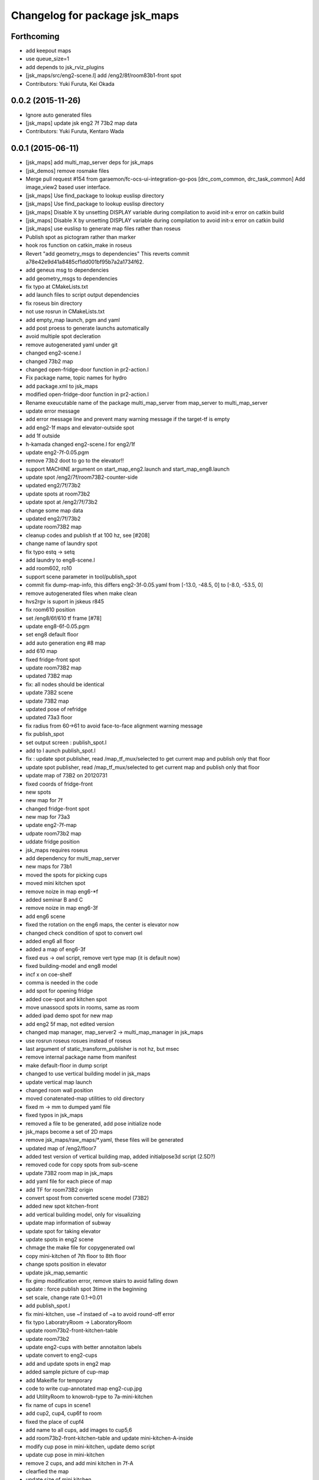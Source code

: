 ^^^^^^^^^^^^^^^^^^^^^^^^^^^^^^
Changelog for package jsk_maps
^^^^^^^^^^^^^^^^^^^^^^^^^^^^^^

Forthcoming
-----------
* add keepout maps
* use queue_size=1
* add depends to jsk_rviz_plugins
* [jsk_maps/src/eng2-scene.l] add /eng2/8f/room83b1-front spot
* Contributors: Yuki Furuta, Kei Okada

0.0.2 (2015-11-26)
------------------
* Ignore auto generated files
* [jsk_maps] update jsk eng2 7f 73b2 map data
* Contributors: Yuki Furuta, Kentaro Wada

0.0.1 (2015-06-11)
------------------
* [jsk_maps] add multi_map_server deps for jsk_maps
* [jsk_demos] remove rosmake files
* Merge pull request #154 from garaemon/fc-ocs-ui-integration-go-pos
  [drc_com_common, drc_task_common] Add image_view2 based user interface.
* [jsk_maps] Use find_package to lookup euslisp directory
* [jsk_maps] Use find_package to lookup euslisp directory
* [jsk_maps] Disable X by unsetting DISPLAY variable during compilation to avoid init-x error on catkin build
* [jsk_maps] Disable X by unsetting DISPLAY variable during compilation to avoid init-x error on catkin build
* [jsk_maps] use euslisp to generate map files rather than roseus
* Publish spot as pictogram rather than marker
* hook ros function on catkin_make in roseus
* Revert "add geometry_msgs to dependencies"
  This reverts commit a78e42e9d41a8485cf1dd001bf95b7a2a1734f62.
* add geneus msg to dependencies
* add geometry_msgs to dependencies
* fix typo at CMakeLists.txt
* add launch files to script output dependencies
* fix roseus bin directory
* not use rosrun in CMakeLists.txt
* add empty_map launch, pgm and yaml
* add post proess to generate launchs automatically
* avoid multiple spot decleration
* remove autogenerated yaml under git
* changed eng2-scene.l
* changed 73b2 map
* changed open-fridge-door function in pr2-action.l
* Fix package name, topic names for hydro
* add package.xml to jsk_maps
* modified open-fridge-door function in pr2-action.l
* Rename exeucutable name of the package multi_map_server from map_server to multi_map_server
* update error message
* add error message line and prevent many warning message if the target-tf is empty
* add eng2-1f maps and elevator-outside spot
* add 1f outside
* h-kamada changed eng2-scene.l for eng2/1f
* update eng2-7f-0.05.pgm
* remove 73b2 doot to go to the elevator!!
* support MACHINE argument on start_map_eng2.launch and start_map_eng8.launch
* update spot /eng2/7f/room73B2-counter-side
* updated eng2/7f/73b2
* update spots at room73b2
* update spot at /eng2/7f/73b2
* change some map data
* updated eng2/7f/73b2
* update room73B2 map
* cleanup codes and publish tf at 100 hz, see [#208]
* change name of laundry spot
* fix typo estq -> setq
* add laundry to eng8-scene.l
* add room602, ro10
* support scene parameter in tool/publish_spot
* commit fix dump-map-info, this differs eng2-3f-0.05.yaml from  [-13.0, -48.5, 0] to [-8.0, -53.5, 0]
* remove autogenerated files when make clean
* hvs2rgv is suport in jskeus r845
* fix room610 position
* set /eng8/6f/610 tf frame [#78]
* update eng8-6f-0.05.pgm
* set eng8 default floor
* add auto generation eng #8 map
* add 610 map
* fixed fridge-front spot
* update room73B2 map
* updated 73B2 map
* fix: all nodes should be identical
* update 73B2 scene
* update 73B2 map
* updated pose of refridge
* updated 73a3 floor
* fix radius from 60->61 to avoid face-to-face alignment warning message
* fix publish_spot
* set output screen : publish_spot.l
* add to l aunch publish_spot.l
* fix : update spot publisher, read /map_tf_mux/selected to get current map and publish only that floor
* update spot publisher, read /map_tf_mux/selected to get current map and publish only that floor
* update map of 73B2 on 20120731
* fixed coords of fridge-front
* new spots
* new map for 7f
* changed fridge-front spot
* new map for 73a3
* update eng2-7f-map
* udpate room73b2 map
* uddate fridge position
* jsk_maps requires roseus
* add dependency for multi_map_server
* new maps for 73b1
* moved the spots for picking cups
* moved mini kitchen spot
* remove noize in map eng6-*f
* added seminar B and C
* remove noize in map eng6-3f
* add eng6 scene
* fixed the rotation on the eng6 maps, the center is elevator now
* changed check condition of spot to convert owl
* added eng6 all floor
* added a map of eng6-3f
* fixed eus -> owl script, remove vert type map (it is default now)
* fixed building-model and eng8 model
* incf x on coe-shelf
* comma is needed in the code
* add spot for opening fridge
* added coe-spot and kitchen spot
* move unassocd spots in rooms, same as room
* added ipad demo spot for new map
* add eng2 5f map, not edited version
* changed map manager, map_server2 -> multi_map_manager in jsk_maps
* use rosrun roseus rosues instead of roseus
* last argument of static_transform_publisher is not hz, but msec
* remove internal package name from manifest
* make default-floor in dump script
* changed to use vertical building model in jsk_maps
* update vertical map launch
* changed room wall position
* moved conatenated-map utilities to old directory
* fixed m -> mm to dumped yaml file
* fixed typos in jsk_maps
* removed a file to be generated, add pose initialize node
* jsk_maps become a set of 2D maps
* remove jsk_maps/raw_maps/*.yaml, these files will be generated
* updated map of /eng2/floor7
* added test version of vertical building map, added initialpose3d script (2.5D?)
* removed code for copy spots from sub-scene
* update 73B2 room map in jsk_maps
* add yaml file for each piece of map
* add TF for room73B2 origin
* convert spost from converted scene model (73B2)
* added new spot kitchen-front
* add vertical building model, only for visualizing
* update map information of subway
* update spot for taking elevator
* update spots in eng2 scene
* chmage the make file for copygenerated owl
* copy mini-kitchen of 7th floor to 8th floor
* change spots position in elevator
* update jsk_map,semantic
* fix gimp modification error, remove stairs to avoid falling down
* update : force publish spot 3time in the beginning
* set scale, change rate 0.1->0.01
* add publish_spot.l
* fix mini-kitchen, use ~f instaed of ~a to avoid round-off error
* fix typo LaboratryRoom -> LaboratoryRoom
* update room73b2-front-kitchen-table
* update room73b2
* update eng2-cups with better annotaiton labels
* update convert to eng2-cups
* add and update spots in eng2 map
* added sample picture of cup-map
* add Makeifle for temporary
* code to write cup-annotated map eng2-cup.jpg
* add UtilityRoom to knowrob-type to 7a-mini-kitchen
* fix name of cups in scene1
* add cup2, cup4, cup6f to room
* fixed the place of cupf4
* add name to all cups, add images to cup5,6
* add room73b2-front-kitchen-table and update mini-kitchen-A-inside
* modify cup pose in mini-kitchen, update demo script
* update cup pose in mini-kitchen
* remove 2 cups, and add mini kitchen in 7f-A
* clearfied the map
* update size of mini kitchen
* add mini kitchen room in eng2/7f
* add kitchen type for 83B1 room
* add types for rooms in eng2
* minor
* add multiple types for a object in owl(yaml) convert script
* remove the chen's chair from Rm.73A3
* modify the cup position in 73a3
* renamed files from png to jpg
* updated linktoimagefile tag for new cup images
* add mit-mug to jsk_map:scene1
* added parsing for data properties, fixed rotation matrix
* update converter to add {data,object}-properties
* table in the center of 73b2 is x-leg-desk
* add 5cups in 73b1,73b2,83b1 for scene1
* not to use flatten for avoiding stack overflow
* add room83b1, change to switchable the output of semantic_map converter
* add scene1 for using another environment
* rotate the tables in subway
* fix the translation.z of rooms and floors
* fix :rot -> :worldrot in obj dump method
* adjusted coords for vertical map, removed print
* fix the cashier position in subway shop
* change the objects coordinates in subway model and reduce the z-axis gap for visualization
* add some rooms in 2f and subway simple models
* added simple script that first converts the jsk map from euslisp to yaml, and second, converts the yaml file to owl
* add 73a3 to eng2-scene
* fixed naming of instances
* fix the rotation of spots near subway-shop
* add frame_id also for spots
* fix the problem of wrong translation of rooms in 8th floor
* fix the pose of elevator panels, spot above the ground to not convert
* fix the bug of spot position in global, add type of floors ,elevators and rooms
* added support for places
* add spot relationship
* add spot properties for knowrob
* refactored conversion script
* i forget the update vertices in object
* fixed small errors
* add floors and rooms to conversion
* add room type, and fix type
* add visualization of converting objects
* add rooms in 8f and elevator object
* fixed parent link
* added options for vertical floor stacking and scaling
* added options for vertical floor stacking and scaling
* updated jsk_maps eng2-7f-0.05.pgm
* modify eng2-7f (add new 73a3 map)
* add room73B2 table position
* accounted for objects in the yaml map
* fix the bbox calcuration code, we have to print :bodies to move assoced data
* bbox for semantic map is not needed to move-to
* output bounding box size in object pose coordination
* output global pose to yaml, fix the object pose
* added jsk-to-ias-mappings to conversion rule function
* do not recursive, ???
* fix the bounding box pose
* add unique name to eng2 corridors
* add convert function
* define floor as a body, plane-building-scene have rooms slot
* add 73b2 room to eng2 map
* add room object in eng2
* move eng2/7f/73B1 to correct position
* add Rm.606,610 in eng8 building
* float-vector in eng2-map, #f -> dynamic alloc
* add color to visualize floor region
* fix the transform option, :world
* fix eng8 definition in jsk_maps
* - added frame information to exported map
  - fixed bugs in matrix generation
* fix eng8 map data
* added script for converting a YAML map of a building, floors, and rooms into an OWL representation
* move-to option is parent coords, before assoc to parent
* add room coords to converted eusmodel
* add room definition in eng2-map.yaml
* added a package for storing jsk's semantic maps.
* add scale command from mm to m
* add a line to run by rosrun command
* add convert script from jsk_map to ias_semantic_map
* added spots for 31A again
* added spots for 31A
* change 31A-front spot
* fixed y posiiont ofo room31A
* add position for manipurate printer
* define spots in eng2 as relative to floor origin
* changed spot in eng2.3f
* added spots for eng8/2f
* add spot in eng2.3f
* add eng2-3f map by mikita
* add eng2 spot around subway-shop
* update eng2/2f map, draw wall line
* draw line in order not to fall the robot
* move spot coordinates around the elevator
* add nakanishi and kurotobi desk position
* added eng2-tf-73B2
* add two spots in eng2-scene
* add four spots on /eng2/7f
* correct floor regions of eng2
* add eng2-scene to jsk_maps
* generate pgm from raw_map, add rosdep.yaml to install convert command
* update map of Eng2.7F
* update elevator panel model method
* remove noiz from table in eng8/room602
* set coorect map yaml
* add eng2 map, but yaml is not correct
* add eng2 map, now only 8F is correct
* change dynamic -> static map tf
* add student-afairs position
* add room 606 in eng8.pgm
* change pr2eus camera name, tune B1F elevator position, modify floor check function
* add spot infomationf on eng8.bld B1F
* small fix, launch node name
* add eng8.B1F map to eng8 map
* add map raw data of B1,1,6F of eng8.bld and 8F of eng2.build
* spot should be coded in euslisp
* change make command to irteusgl -> rosrun euslisp irteusgl
* generate euslisp map object from yaml
* add jsk_maps for eng8 building at hongo campus
* Contributors: Yuki Furuta, JSK applications, Kamada Hitoshi, Kei Okada, Ryohei Ueda, Satoshi Iwaishi, Yuto Inagaki, Haseru Chen, Yusuke Furuta, Kazuto Murase, Eisoku Kuroiwa, Kuze Lars, Manabu Saito, Hiroyuki Mikita, Shunichi Nozawa, Youhei Kakiuchi
